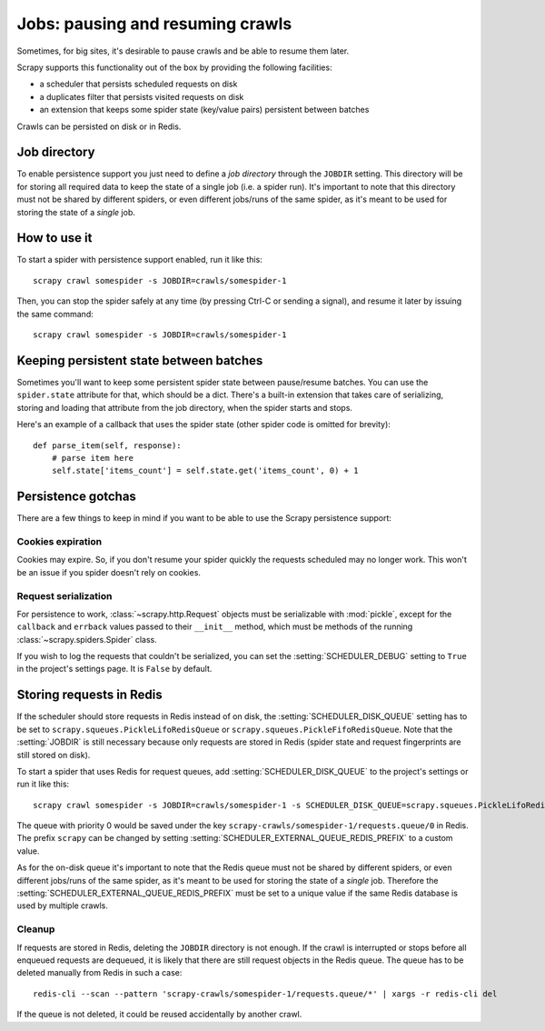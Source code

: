 .. _topics-jobs:

=================================
Jobs: pausing and resuming crawls
=================================

Sometimes, for big sites, it's desirable to pause crawls and be able to resume
them later.

Scrapy supports this functionality out of the box by providing the following
facilities:

* a scheduler that persists scheduled requests on disk

* a duplicates filter that persists visited requests on disk

* an extension that keeps some spider state (key/value pairs) persistent
  between batches

Crawls can be persisted on disk or in Redis.

Job directory
=============

To enable persistence support you just need to define a *job directory* through
the ``JOBDIR`` setting. This directory will be for storing all required data to
keep the state of a single job (i.e. a spider run).  It's important to note that
this directory must not be shared by different spiders, or even different
jobs/runs of the same spider, as it's meant to be used for storing the state of
a *single* job.

How to use it
=============

To start a spider with persistence support enabled, run it like this::

    scrapy crawl somespider -s JOBDIR=crawls/somespider-1

Then, you can stop the spider safely at any time (by pressing Ctrl-C or sending
a signal), and resume it later by issuing the same command::

    scrapy crawl somespider -s JOBDIR=crawls/somespider-1

Keeping persistent state between batches
========================================

Sometimes you'll want to keep some persistent spider state between pause/resume
batches. You can use the ``spider.state`` attribute for that, which should be a
dict. There's a built-in extension that takes care of serializing, storing and
loading that attribute from the job directory, when the spider starts and
stops.

Here's an example of a callback that uses the spider state (other spider code
is omitted for brevity)::

    def parse_item(self, response):
        # parse item here
        self.state['items_count'] = self.state.get('items_count', 0) + 1

Persistence gotchas
===================

There are a few things to keep in mind if you want to be able to use the Scrapy
persistence support:

Cookies expiration
------------------

Cookies may expire. So, if you don't resume your spider quickly the requests
scheduled may no longer work. This won't be an issue if you spider doesn't rely
on cookies.


.. _request-serialization:

Request serialization
---------------------

For persistence to work, :class:`~scrapy.http.Request` objects must be
serializable with :mod:`pickle`, except for the ``callback`` and ``errback``
values passed to their ``__init__`` method, which must be methods of the
running :class:`~scrapy.spiders.Spider` class.

If you wish to log the requests that couldn't be serialized, you can set the
:setting:`SCHEDULER_DEBUG` setting to ``True`` in the project's settings page.
It is ``False`` by default.


.. _jobs-redis:

Storing requests in Redis
=========================

If the scheduler should store requests in Redis instead of on disk, the
:setting:`SCHEDULER_DISK_QUEUE` setting has to be set to
``scrapy.squeues.PickleLifoRedisQueue`` or
``scrapy.squeues.PickleFifoRedisQueue``. Note that the :setting:`JOBDIR` is still
necessary because only requests are stored in Redis (spider state and request
fingerprints are still stored on disk).

To start a spider that uses Redis for request queues, add
:setting:`SCHEDULER_DISK_QUEUE` to the project's settings or run it like this::

    scrapy crawl somespider -s JOBDIR=crawls/somespider-1 -s SCHEDULER_DISK_QUEUE=scrapy.squeues.PickleLifoRedisQueue

The queue with priority 0 would be saved under the key
``scrapy-crawls/somespider-1/requests.queue/0`` in Redis. The prefix ``scrapy``
can be changed by setting :setting:`SCHEDULER_EXTERNAL_QUEUE_REDIS_PREFIX` to a
custom value.

As for the on-disk queue it's important to note that the Redis queue must
not be shared by different spiders, or even different jobs/runs of the same
spider, as it's meant to be used for storing the state of a *single* job.
Therefore the :setting:`SCHEDULER_EXTERNAL_QUEUE_REDIS_PREFIX` must be set to a
unique value if the same Redis database is used by multiple crawls.

Cleanup
-------

If requests are stored in Redis, deleting the ``JOBDIR`` directory is not
enough.  If the crawl is interrupted or stops before all enqueued requests are
dequeued, it is likely that there are still request objects in the Redis queue.
The queue has to be deleted manually from Redis in such a case::

    redis-cli --scan --pattern 'scrapy-crawls/somespider-1/requests.queue/*' | xargs -r redis-cli del

If the queue is not deleted, it could be reused accidentally by another crawl.
